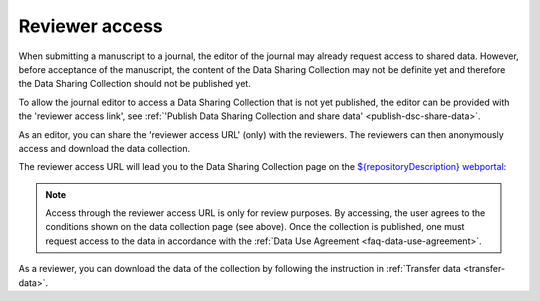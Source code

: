 .. _reviewer-access:

Reviewer access
===============


When submitting a manuscript to a journal, the editor of the journal may already request access to shared data. However, before acceptance of the manuscript, the content of the Data Sharing Collection may not be definite yet and therefore the Data Sharing Collection should not be published yet.  

To allow the journal editor to access a Data Sharing Collection that is not yet published, the editor can be provided with the 'reviewer access link', see :ref:`'Publish Data Sharing Collection and share data' <publish-dsc-share-data>`. 

As an editor, you can share the 'reviewer access URL' (only) with the reviewers. The reviewers can then anonymously access and download the data collection. 

The reviewer access URL will lead you to the Data Sharing Collection page on the `${repositoryDescription} webportal <https://${repositoryUrl}>`_:

.. figure:: images/reviewer_access.png

.. note::
    Access through the reviewer access URL is only for review purposes. By accessing, the user agrees to the conditions shown on the data collection page (see above). Once the collection is published, one must request access to the data in accordance with the :ref:`Data Use Agreement <faq-data-use-agreement>`.


As a reviewer, you can download the data of the collection by following the instruction in :ref:`Transfer data <transfer-data>`.